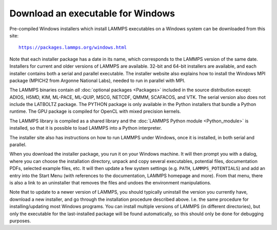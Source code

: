 Download an executable for Windows
----------------------------------

Pre-compiled Windows installers which install LAMMPS executables on a
Windows system can be downloaded from this site:

.. parsed-literal::

  `https://packages.lammps.org/windows.html <https://packages.lammps.org/windows.html>`_

Note that each installer package has a date in its name, which
corresponds to the LAMMPS version of the same date.  Installers for
current and older versions of LAMMPS are available.  32-bit and 64-bit
installers are available, and each installer contains both a serial
and parallel executable.  The installer website also explains how to
install the Windows MPI package (MPICH2 from Argonne National Labs),
needed to run in parallel with MPI.

The LAMMPS binaries contain *all* :doc:`optional packages <Packages>`
included in the source distribution except: ADIOS, H5MD, KIM, ML-PACE,
ML-QUIP, MSCG, NETCDF, QMMM, SCAFACOS, and VTK.  The serial version also
does not include the LATBOLTZ package.  The PYTHON package is only
available in the Python installers that bundle a Python runtime.  The
GPU package is compiled for OpenCL with mixed precision kernels.

The LAMMPS library is compiled as a shared library and the
:doc:`LAMMPS Python module <Python_module>` is installed, so that
it is possible to load LAMMPS into a Python interpreter.

The installer site also has instructions on how to run LAMMPS under
Windows, once it is installed, in both serial and parallel.

When you download the installer package, you run it on your Windows
machine.  It will then prompt you with a dialog, where you can choose
the installation directory, unpack and copy several executables,
potential files, documentation PDFs, selected example files, etc.  It
will then update a few system settings (e.g. ``PATH``, ``LAMMPS_POTENTIALS``)
and add an entry into the Start Menu (with references to the
documentation, LAMMPS homepage and more).  From that menu, there is
also a link to an uninstaller that removes the files and undoes the
environment manipulations.

Note that to update to a newer version of LAMMPS, you should typically
uninstall the version you currently have, download a new installer, and
go through the installation procedure described above.  I.e. the same
procedure for installing/updating most Windows programs.  You can
install multiple versions of LAMMPS (in different directories), but only
the executable for the last-installed package will be found
automatically, so this should only be done for debugging purposes.

